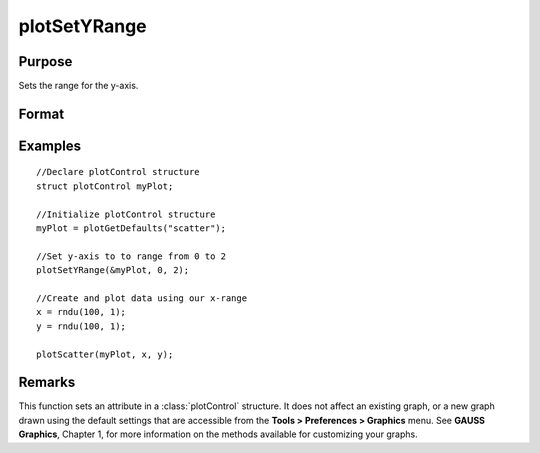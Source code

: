 
plotSetYRange
==============================================

Purpose
----------------
Sets the range for the y-axis.

Format
----------------
.. function:: plotSetYRange(&myPlot, y_min, y_max)

    :param &myPlot: A plotControl structure pointer.
    :type &myPlot: struct pointer

    :param y_min: minimum limit of the y-axis.
    :type y_min: Scalar

    :param y_max: maximum limit of the y-axis.
    :type y_max: Scalar

Examples
----------------

::

    //Declare plotControl structure
    struct plotControl myPlot;
    
    //Initialize plotControl structure
    myPlot = plotGetDefaults("scatter");
    
    //Set y-axis to to range from 0 to 2
    plotSetYRange(&myPlot, 0, 2);
    
    //Create and plot data using our x-range
    x = rndu(100, 1);
    y = rndu(100, 1);
    
    plotScatter(myPlot, x, y);

Remarks
-------

This function sets an attribute in a :class:`plotControl` structure. It does not
affect an existing graph, or a new graph drawn using the default
settings that are accessible from the **Tools > Preferences > Graphics**
menu. See **GAUSS Graphics**, Chapter 1, for more information on the
methods available for customizing your graphs.

.. seealso:: Functions :func:`plotGetDefaults`, :func:`plotSetLineSymbol`
